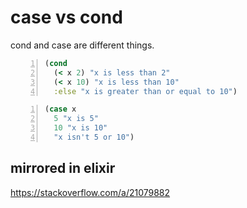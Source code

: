 * case vs cond
cond and case are different things.

#+BEGIN_SRC clojure -n :i clj :async :results verbatim code
  (cond
    (< x 2) "x is less than 2"
    (< x 10) "x is less than 10"
    :else "x is greater than or equal to 10")
#+END_SRC

#+BEGIN_SRC clojure -n :i clj :async :results verbatim code
  (case x
    5 "x is 5"
    10 "x is 10"
    "x isn't 5 or 10")
#+END_SRC

** mirrored in elixir
https://stackoverflow.com/a/21079882